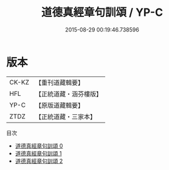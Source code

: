 #+TITLE: 道德真經章句訓頌 / YP-C

#+DATE: 2015-08-29 00:19:46.738596
* 版本
 |     CK-KZ|【重刊道藏輯要】|
 |       HFL|【正統道藏・涵芬樓版】|
 |      YP-C|【原版道藏輯要】|
 |      ZTDZ|【正統道藏・三家本】|
目次
 - [[file:KR5c0085_000.txt][道德真經章句訓頌 0]]
 - [[file:KR5c0085_001.txt][道德真經章句訓頌 1]]
 - [[file:KR5c0085_002.txt][道德真經章句訓頌 2]]
